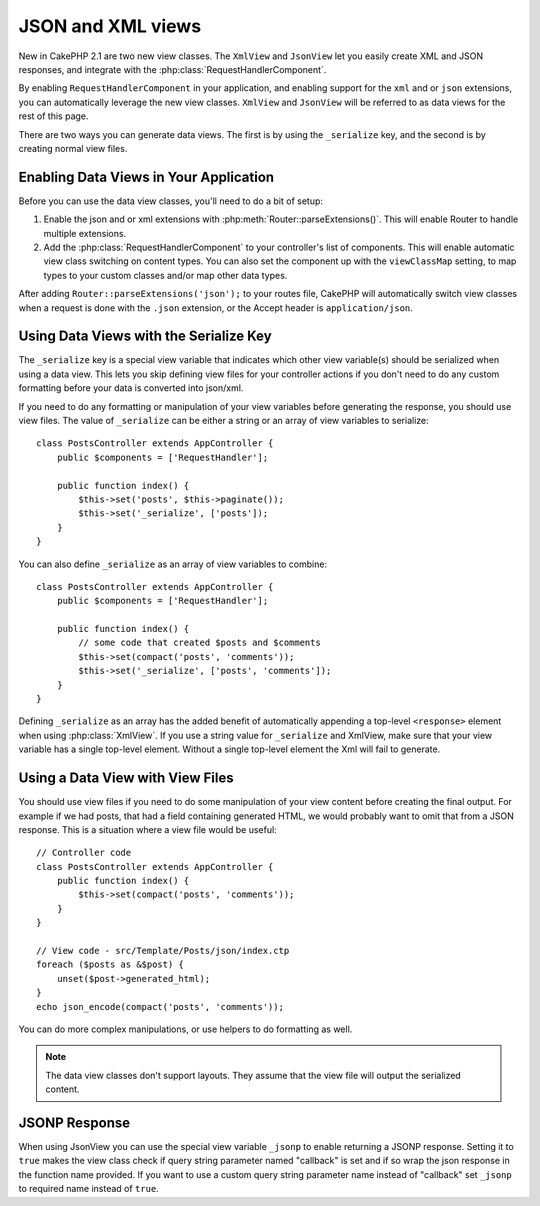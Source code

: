 JSON and XML views
##################

New in CakePHP 2.1 are two new view classes. The ``XmlView`` and ``JsonView``
let you easily create XML and JSON responses, and integrate with the
:php:class:`RequestHandlerComponent`.

By enabling ``RequestHandlerComponent`` in your application, and enabling
support for the ``xml`` and or ``json`` extensions, you can automatically
leverage the new view classes. ``XmlView`` and ``JsonView`` will be referred to
as data views for the rest of this page.

There are two ways you can generate data views. The first is by using the
``_serialize`` key, and the second is by creating normal view files.

Enabling Data Views in Your Application
=======================================

Before you can use the data view classes, you'll need to do a bit of setup:

#. Enable the json and or xml extensions with
   :php:meth:`Router::parseExtensions()`. This will enable Router to handle
   multiple extensions.
#. Add the :php:class:`RequestHandlerComponent` to your controller's list of
   components. This will enable automatic view class switching on content
   types. You can also set the component up with the ``viewClassMap`` setting,
   to map types to your custom classes and/or map other data types.

After adding ``Router::parseExtensions('json');`` to your routes file, CakePHP
will automatically switch view classes when a request is done with the ``.json``
extension, or the Accept header is ``application/json``.

Using Data Views with the Serialize Key
=======================================

The ``_serialize`` key is a special view variable that indicates which other view
variable(s) should be serialized when using a data view. This lets you skip
defining view files for your controller actions if you don't need to do any
custom formatting before your data is converted into json/xml.

If you need to do any formatting or manipulation of your view variables before
generating the response, you should use view files. The value of ``_serialize``
can be either a string or an array of view variables to serialize::

    class PostsController extends AppController {
        public $components = ['RequestHandler'];

        public function index() {
            $this->set('posts', $this->paginate());
            $this->set('_serialize', ['posts']);
        }
    }

You can also define ``_serialize`` as an array of view variables to combine::

    class PostsController extends AppController {
        public $components = ['RequestHandler'];

        public function index() {
            // some code that created $posts and $comments
            $this->set(compact('posts', 'comments'));
            $this->set('_serialize', ['posts', 'comments']);
        }
    }

Defining ``_serialize`` as an array has the added benefit of automatically
appending a top-level ``<response>`` element when using :php:class:`XmlView`.
If you use a string value for ``_serialize`` and XmlView, make sure that your
view variable has a single top-level element. Without a single top-level
element the Xml will fail to generate.

Using a Data View with View Files
=================================

You should use view files if you need to do some manipulation of your view
content before creating the final output. For example if we had posts, that had
a field containing generated HTML, we would probably want to omit that from a
JSON response. This is a situation where a view file would be useful::

    // Controller code
    class PostsController extends AppController {
        public function index() {
            $this->set(compact('posts', 'comments'));
        }
    }

    // View code - src/Template/Posts/json/index.ctp
    foreach ($posts as &$post) {
        unset($post->generated_html);
    }
    echo json_encode(compact('posts', 'comments'));

You can do more complex manipulations, or use helpers to do formatting as
well.

.. note::

    The data view classes don't support layouts. They assume that the view file
    will output the serialized content.

.. php:class:: XmlView

    A view class for generating Xml view data. See above for how you can use
    XmlView in your application.

    By default when using ``_serialize`` the XmlView will wrap your serialized
    view variables with a ``<response>`` node. You can set a custom name for
    this node using the ``_rootNode`` view variable.

.. php:class:: JsonView

    A view class for generating Json view data. See above for how you can use
    JsonView in your application.

    The JsonView class supports the ``_jsonOptions`` variable that allows you to
    customize the bit-mask used to generate JSON. See the
    `http://php.net/json_encode <json_encode>`_ documentation for how the valid
    values of this option.

JSONP Response
==============

When using JsonView you can use the special view variable ``_jsonp`` to enable
returning a JSONP response. Setting it to ``true`` makes the view class check if query
string parameter named "callback" is set and if so wrap the json response in the
function name provided. If you want to use a custom query string parameter name
instead of "callback" set ``_jsonp`` to required name instead of ``true``.
